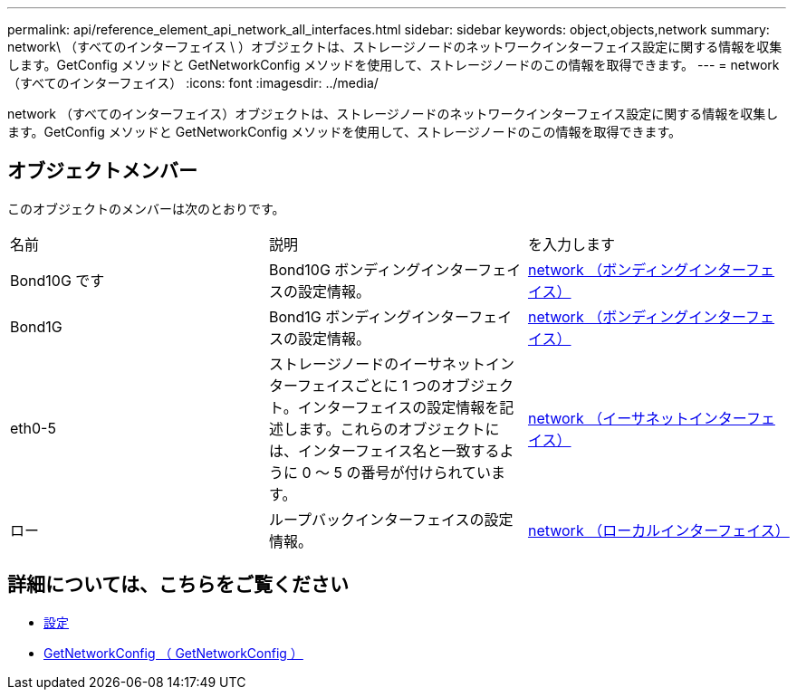 ---
permalink: api/reference_element_api_network_all_interfaces.html 
sidebar: sidebar 
keywords: object,objects,network 
summary: network\ （すべてのインターフェイス \ ）オブジェクトは、ストレージノードのネットワークインターフェイス設定に関する情報を収集します。GetConfig メソッドと GetNetworkConfig メソッドを使用して、ストレージノードのこの情報を取得できます。 
---
= network （すべてのインターフェイス）
:icons: font
:imagesdir: ../media/


[role="lead"]
network （すべてのインターフェイス）オブジェクトは、ストレージノードのネットワークインターフェイス設定に関する情報を収集します。GetConfig メソッドと GetNetworkConfig メソッドを使用して、ストレージノードのこの情報を取得できます。



== オブジェクトメンバー

このオブジェクトのメンバーは次のとおりです。

|===


| 名前 | 説明 | を入力します 


 a| 
Bond10G です
 a| 
Bond10G ボンディングインターフェイスの設定情報。
 a| 
xref:reference_element_api_network_bonded_interfaces.adoc[network （ボンディングインターフェイス）]



 a| 
Bond1G
 a| 
Bond1G ボンディングインターフェイスの設定情報。
 a| 
xref:reference_element_api_network_bonded_interfaces.adoc[network （ボンディングインターフェイス）]



 a| 
eth0-5
 a| 
ストレージノードのイーサネットインターフェイスごとに 1 つのオブジェクト。インターフェイスの設定情報を記述します。これらのオブジェクトには、インターフェイス名と一致するように 0 ～ 5 の番号が付けられています。
 a| 
xref:reference_element_api_network_ethernet_interfaces.adoc[network （イーサネットインターフェイス）]



 a| 
ロー
 a| 
ループバックインターフェイスの設定情報。
 a| 
xref:reference_element_api_network_local_interfaces.adoc[network （ローカルインターフェイス）]

|===


== 詳細については、こちらをご覧ください

* xref:reference_element_api_getconfig.adoc[設定]
* xref:reference_element_api_getnetworkconfig.adoc[GetNetworkConfig （ GetNetworkConfig ）]

